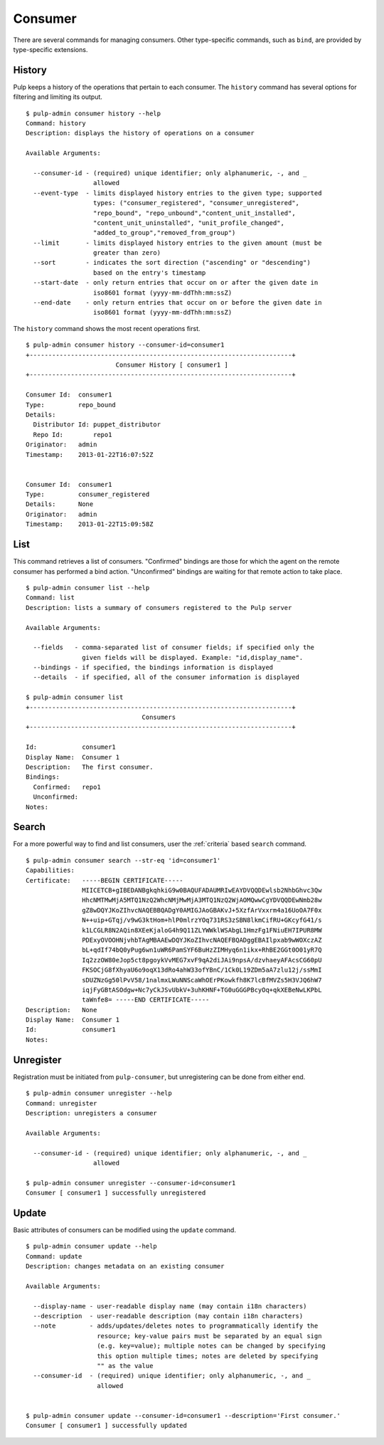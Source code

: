 Consumer
========

There are several commands for managing consumers. Other type-specific commands,
such as ``bind``, are provided by type-specific extensions.

History
-------

Pulp keeps a history of the operations that pertain to each consumer. The
``history`` command has several options for filtering and limiting its output.

::

    $ pulp-admin consumer history --help
    Command: history
    Description: displays the history of operations on a consumer

    Available Arguments:

      --consumer-id - (required) unique identifier; only alphanumeric, -, and _
                      allowed
      --event-type  - limits displayed history entries to the given type; supported
                      types: ("consumer_registered", "consumer_unregistered",
                      "repo_bound", "repo_unbound","content_unit_installed",
                      "content_unit_uninstalled", "unit_profile_changed",
                      "added_to_group","removed_from_group")
      --limit       - limits displayed history entries to the given amount (must be
                      greater than zero)
      --sort        - indicates the sort direction ("ascending" or "descending")
                      based on the entry's timestamp
      --start-date  - only return entries that occur on or after the given date in
                      iso8601 format (yyyy-mm-ddThh:mm:ssZ)
      --end-date    - only return entries that occur on or before the given date in
                      iso8601 format (yyyy-mm-ddThh:mm:ssZ)


The ``history`` command shows the most recent operations first.

::

    $ pulp-admin consumer history --consumer-id=consumer1
    +----------------------------------------------------------------------+
                            Consumer History [ consumer1 ]
    +----------------------------------------------------------------------+

    Consumer Id:  consumer1
    Type:         repo_bound
    Details:
      Distributor Id: puppet_distributor
      Repo Id:        repo1
    Originator:   admin
    Timestamp:    2013-01-22T16:07:52Z


    Consumer Id:  consumer1
    Type:         consumer_registered
    Details:      None
    Originator:   admin
    Timestamp:    2013-01-22T15:09:58Z


List
----

This command retrieves a list of consumers. "Confirmed" bindings are those for
which the agent on the remote consumer has performed a bind action. "Unconfirmed"
bindings are waiting for that remote action to take place.

::

    $ pulp-admin consumer list --help
    Command: list
    Description: lists a summary of consumers registered to the Pulp server

    Available Arguments:

      --fields   - comma-separated list of consumer fields; if specified only the
                   given fields will be displayed. Example: "id,display_name".
      --bindings - if specified, the bindings information is displayed
      --details  - if specified, all of the consumer information is displayed

    $ pulp-admin consumer list
    +----------------------------------------------------------------------+
                                   Consumers
    +----------------------------------------------------------------------+

    Id:            consumer1
    Display Name:  Consumer 1
    Description:   The first consumer.
    Bindings:
      Confirmed:   repo1
      Unconfirmed:
    Notes:


Search
------

For a more powerful way to find and list consumers, user the :ref:`criteria`
based ``search`` command.

::

    $ pulp-admin consumer search --str-eq 'id=consumer1'
    Capabilities:
    Certificate:   -----BEGIN CERTIFICATE-----
                   MIICETCB+gIBEDANBgkqhkiG9w0BAQUFADAUMRIwEAYDVQQDEwlsb2NhbGhvc3Qw
                   HhcNMTMwMjA5MTQ1NzQ2WhcNMjMwMjA3MTQ1NzQ2WjAOMQwwCgYDVQQDEwNmb28w
                   gZ8wDQYJKoZIhvcNAQEBBQADgY0AMIGJAoGBAKvJ+5XzfArVxxrm4a16UoOA7F0x
                   N++uip+GTqj/v9wG3ktHom+hlP0mlrzYOq731RS3zSBN8lkmCifRU+GKcyfG41/s
                   k1LCGLR8N2AQin8XEeKjaloG4h9Q11ZLYWWklWSAbgL1HmzFg1FNiuEH7IPUR8MW
                   PDExyOVOOHNjvhbTAgMBAAEwDQYJKoZIhvcNAQEFBQADggEBAIlpxab9wWOXczAZ
                   bL+qdIf74bQ0yPug6wn1uWR6PamSYF6BuHzZIMHyq6n1ikx+RhBE2GGt0O01yR7Q
                   Iq2zzOW80eJop5ct8pgoykVvMEG7xvF9qA2diJAi9npsA/dzvhaeyAFAcsCG60pU
                   FKSOCjG8fXhyaU6o9oqX13dRo4ahW33ofYBnC/1Ck0L19ZDm5aA7zlu12j/ssMmI
                   sDUZNzGg50lPvV58/1nalmxLWuNNScaWhOErPKowkfh8K7lcBfMVZs5H3VJQ6hW7
                   iqjFyGBtASOdgw+Nc7yCkJSvUbkV+3uhKHNF+TG0uGGGPBcyOq+qkXEBeNwLKPbL
                   taWnfe8= -----END CERTIFICATE-----
    Description:   None
    Display Name:  Consumer 1
    Id:            consumer1
    Notes:


Unregister
----------

Registration must be initiated from ``pulp-consumer``, but unregistering can be
done from either end.

::

    $ pulp-admin consumer unregister --help
    Command: unregister
    Description: unregisters a consumer

    Available Arguments:

      --consumer-id - (required) unique identifier; only alphanumeric, -, and _
                      allowed

    $ pulp-admin consumer unregister --consumer-id=consumer1
    Consumer [ consumer1 ] successfully unregistered


Update
------

Basic attributes of consumers can be modified using the ``update`` command.

::

    $ pulp-admin consumer update --help
    Command: update
    Description: changes metadata on an existing consumer

    Available Arguments:

      --display-name - user-readable display name (may contain i18n characters)
      --description  - user-readable description (may contain i18n characters)
      --note         - adds/updates/deletes notes to programmatically identify the
                       resource; key-value pairs must be separated by an equal sign
                       (e.g. key=value); multiple notes can be changed by specifying
                       this option multiple times; notes are deleted by specifying
                       "" as the value
      --consumer-id  - (required) unique identifier; only alphanumeric, -, and _
                       allowed


    $ pulp-admin consumer update --consumer-id=consumer1 --description='First consumer.'
    Consumer [ consumer1 ] successfully updated

